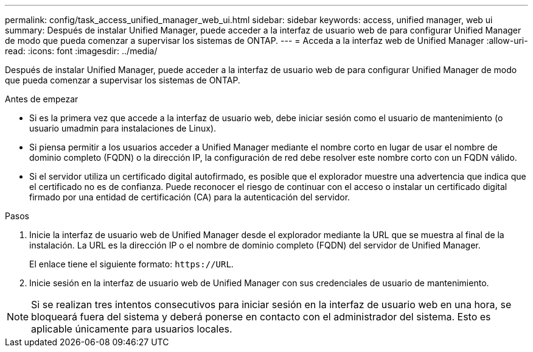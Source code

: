---
permalink: config/task_access_unified_manager_web_ui.html 
sidebar: sidebar 
keywords: access, unified manager, web ui 
summary: Después de instalar Unified Manager, puede acceder a la interfaz de usuario web de para configurar Unified Manager de modo que pueda comenzar a supervisar los sistemas de ONTAP. 
---
= Acceda a la interfaz web de Unified Manager
:allow-uri-read: 
:icons: font
:imagesdir: ../media/


[role="lead"]
Después de instalar Unified Manager, puede acceder a la interfaz de usuario web de para configurar Unified Manager de modo que pueda comenzar a supervisar los sistemas de ONTAP.

.Antes de empezar
* Si es la primera vez que accede a la interfaz de usuario web, debe iniciar sesión como el usuario de mantenimiento (o usuario umadmin para instalaciones de Linux).
* Si piensa permitir a los usuarios acceder a Unified Manager mediante el nombre corto en lugar de usar el nombre de dominio completo (FQDN) o la dirección IP, la configuración de red debe resolver este nombre corto con un FQDN válido.
* Si el servidor utiliza un certificado digital autofirmado, es posible que el explorador muestre una advertencia que indica que el certificado no es de confianza. Puede reconocer el riesgo de continuar con el acceso o instalar un certificado digital firmado por una entidad de certificación (CA) para la autenticación del servidor.


.Pasos
. Inicie la interfaz de usuario web de Unified Manager desde el explorador mediante la URL que se muestra al final de la instalación. La URL es la dirección IP o el nombre de dominio completo (FQDN) del servidor de Unified Manager.
+
El enlace tiene el siguiente formato: `\https://URL`.

. Inicie sesión en la interfaz de usuario web de Unified Manager con sus credenciales de usuario de mantenimiento.



NOTE: Si se realizan tres intentos consecutivos para iniciar sesión en la interfaz de usuario web en una hora, se bloqueará fuera del sistema y deberá ponerse en contacto con el administrador del sistema. Esto es aplicable únicamente para usuarios locales.

